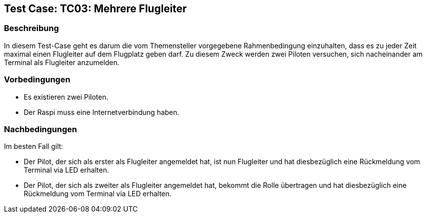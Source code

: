 == Test Case: TC03: Mehrere Flugleiter
// Platzhalter für weitere Dokumenten-Attribute


=== Beschreibung
In diesem Test-Case geht es darum die vom Themensteller vorgegebene Rahmenbedingung einzuhalten, dass es zu jeder Zeit maximal einen Flugleiter auf dem Flugplatz geben darf. Zu diesem Zweck werden zwei Piloten versuchen, sich nacheinander am Terminal als Flugleiter anzumelden.

=== Vorbedingungen
- Es existieren zwei Piloten.
- Der Raspi muss eine Internetverbindung haben.

=== Nachbedingungen
Im besten Fall gilt:

- Der Pilot, der sich als erster als Flugleiter angemeldet hat, ist nun Flugleiter und hat diesbezüglich eine Rückmeldung vom Terminal via LED erhalten.
- Der Pilot, der sich als zweiter als Flugleiter angemeldet hat, bekommt die Rolle übertragen und hat diesbezüglich eine Rückmeldung vom Terminal via LED erhalten.